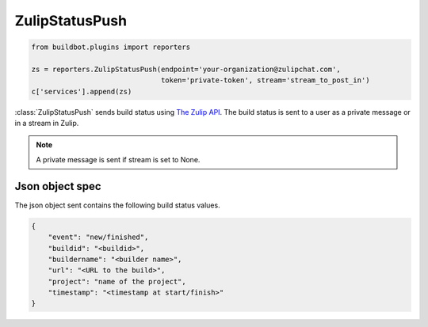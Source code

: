 .. bb:reporter:: ZulipStatusPush

ZulipStatusPush
+++++++++++++++

.. py:currentmodule:: buildbot.reporters.zulip

.. code-block:: python

    from buildbot.plugins import reporters

    zs = reporters.ZulipStatusPush(endpoint='your-organization@zulipchat.com',
                                   token='private-token', stream='stream_to_post_in')
    c['services'].append(zs)

:class:`ZulipStatusPush` sends build status using `The Zulip API <https://zulipchat.com/api/>`_.
The build status is sent to a user as a private message or in a stream in Zulip.

.. py:class:: ZulipStatusPush(endpoint, token, stream=None, generators=None)

    :param string endpoint: URL of your Zulip server
    :param string token: Private API token
    :param string stream: The stream in which the build status is to be sent. Defaults to None
    :type generators: list of IReportGenerator instances
    :param generators: A list of report generators that will be used to generate reports to be sent by this reporter.
        Currently the reporter will consider only the report generated by the first generator.


.. note::

   A private message is sent if stream is set to None.

Json object spec
~~~~~~~~~~~~~~~~

The json object sent contains the following build status values.

.. code-block:: json

    {
        "event": "new/finished",
        "buildid": "<buildid>",
        "buildername": "<builder name>",
        "url": "<URL to the build>",
        "project": "name of the project",
        "timestamp": "<timestamp at start/finish>"
    }
